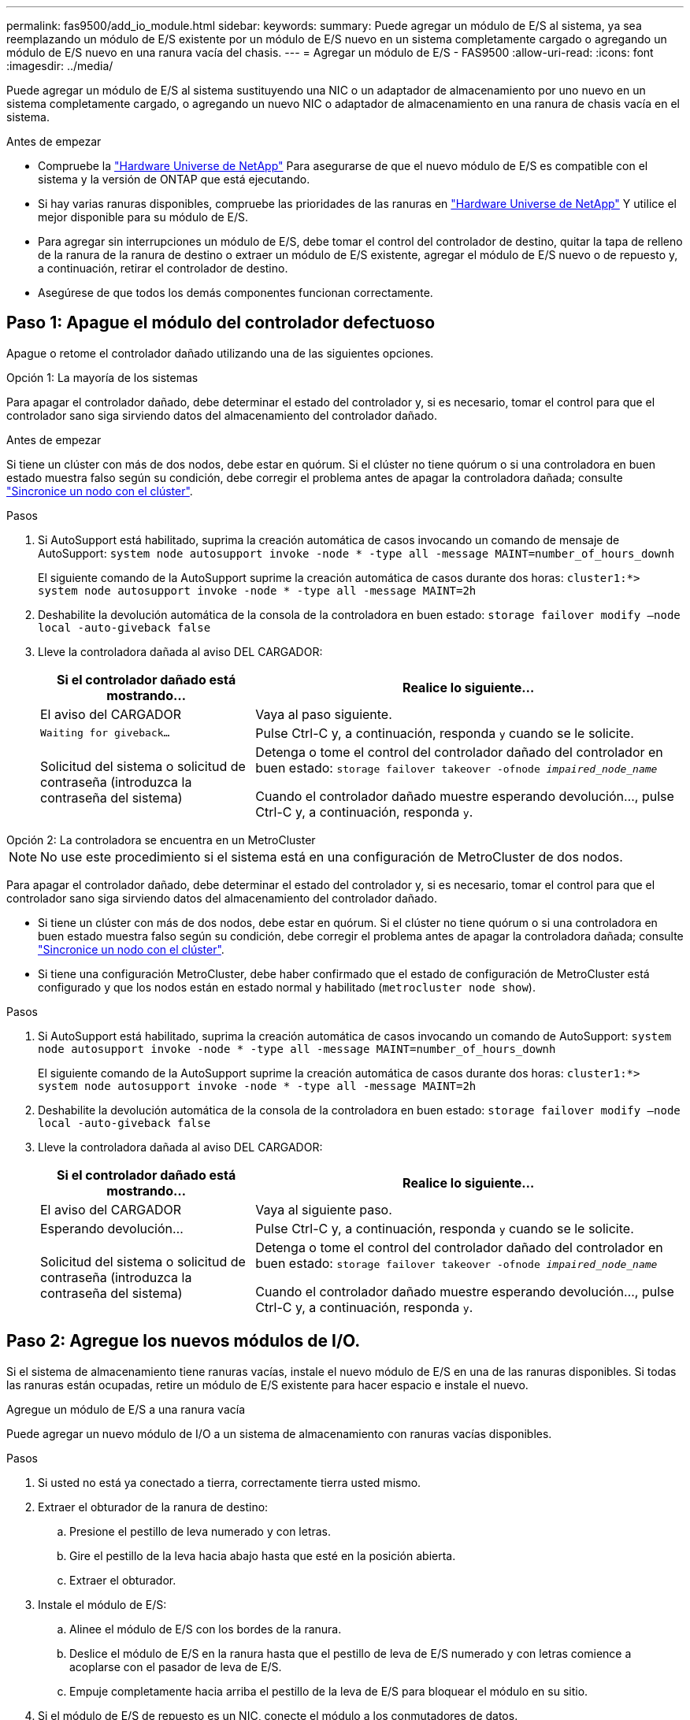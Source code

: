 ---
permalink: fas9500/add_io_module.html 
sidebar:  
keywords:  
summary: Puede agregar un módulo de E/S al sistema, ya sea reemplazando un módulo de E/S existente por un módulo de E/S nuevo en un sistema completamente cargado o agregando un módulo de E/S nuevo en una ranura vacía del chasis. 
---
= Agregar un módulo de E/S - FAS9500
:allow-uri-read: 
:icons: font
:imagesdir: ../media/


[role="lead"]
Puede agregar un módulo de E/S al sistema sustituyendo una NIC o un adaptador de almacenamiento por uno nuevo en un sistema completamente cargado, o agregando un nuevo NIC o adaptador de almacenamiento en una ranura de chasis vacía en el sistema.

.Antes de empezar
* Compruebe la https://hwu.netapp.com/["Hardware Universe de NetApp"] Para asegurarse de que el nuevo módulo de E/S es compatible con el sistema y la versión de ONTAP que está ejecutando.
* Si hay varias ranuras disponibles, compruebe las prioridades de las ranuras en https://hwu.netapp.com/["Hardware Universe de NetApp"] Y utilice el mejor disponible para su módulo de E/S.
* Para agregar sin interrupciones un módulo de E/S, debe tomar el control del controlador de destino, quitar la tapa de relleno de la ranura de la ranura de destino o extraer un módulo de E/S existente, agregar el módulo de E/S nuevo o de repuesto y, a continuación, retirar el controlador de destino.
* Asegúrese de que todos los demás componentes funcionan correctamente.




== Paso 1: Apague el módulo del controlador defectuoso

Apague o retome el controlador dañado utilizando una de las siguientes opciones.

[role="tabbed-block"]
====
.Opción 1: La mayoría de los sistemas
--
Para apagar el controlador dañado, debe determinar el estado del controlador y, si es necesario, tomar el control para que el controlador sano siga sirviendo datos del almacenamiento del controlador dañado.

.Antes de empezar
Si tiene un clúster con más de dos nodos, debe estar en quórum. Si el clúster no tiene quórum o si una controladora en buen estado muestra falso según su condición, debe corregir el problema antes de apagar la controladora dañada; consulte link:https://docs.netapp.com/us-en/ontap/system-admin/synchronize-node-cluster-task.html?q=Quorum["Sincronice un nodo con el clúster"^].

.Pasos
. Si AutoSupport está habilitado, suprima la creación automática de casos invocando un comando de mensaje de AutoSupport: `system node autosupport invoke -node * -type all -message MAINT=number_of_hours_downh`
+
El siguiente comando de la AutoSupport suprime la creación automática de casos durante dos horas: `cluster1:*> system node autosupport invoke -node * -type all -message MAINT=2h`

. Deshabilite la devolución automática de la consola de la controladora en buen estado: `storage failover modify –node local -auto-giveback false`
. Lleve la controladora dañada al aviso DEL CARGADOR:
+
[cols="1,2"]
|===
| Si el controlador dañado está mostrando... | Realice lo siguiente... 


 a| 
El aviso del CARGADOR
 a| 
Vaya al paso siguiente.



 a| 
`Waiting for giveback...`
 a| 
Pulse Ctrl-C y, a continuación, responda `y` cuando se le solicite.



 a| 
Solicitud del sistema o solicitud de contraseña (introduzca la contraseña del sistema)
 a| 
Detenga o tome el control del controlador dañado del controlador en buen estado: `storage failover takeover -ofnode _impaired_node_name_`

Cuando el controlador dañado muestre esperando devolución..., pulse Ctrl-C y, a continuación, responda `y`.

|===


--
.Opción 2: La controladora se encuentra en un MetroCluster
--

NOTE: No use este procedimiento si el sistema está en una configuración de MetroCluster de dos nodos.

Para apagar el controlador dañado, debe determinar el estado del controlador y, si es necesario, tomar el control para que el controlador sano siga sirviendo datos del almacenamiento del controlador dañado.

* Si tiene un clúster con más de dos nodos, debe estar en quórum. Si el clúster no tiene quórum o si una controladora en buen estado muestra falso según su condición, debe corregir el problema antes de apagar la controladora dañada; consulte link:https://docs.netapp.com/us-en/ontap/system-admin/synchronize-node-cluster-task.html?q=Quorum["Sincronice un nodo con el clúster"^].
* Si tiene una configuración MetroCluster, debe haber confirmado que el estado de configuración de MetroCluster está configurado y que los nodos están en estado normal y habilitado (`metrocluster node show`).


.Pasos
. Si AutoSupport está habilitado, suprima la creación automática de casos invocando un comando de AutoSupport: `system node autosupport invoke -node * -type all -message MAINT=number_of_hours_downh`
+
El siguiente comando de la AutoSupport suprime la creación automática de casos durante dos horas: `cluster1:*> system node autosupport invoke -node * -type all -message MAINT=2h`

. Deshabilite la devolución automática de la consola de la controladora en buen estado: `storage failover modify –node local -auto-giveback false`
. Lleve la controladora dañada al aviso DEL CARGADOR:
+
[cols="1,2"]
|===
| Si el controlador dañado está mostrando... | Realice lo siguiente... 


 a| 
El aviso del CARGADOR
 a| 
Vaya al siguiente paso.



 a| 
Esperando devolución...
 a| 
Pulse Ctrl-C y, a continuación, responda `y` cuando se le solicite.



 a| 
Solicitud del sistema o solicitud de contraseña (introduzca la contraseña del sistema)
 a| 
Detenga o tome el control del controlador dañado del controlador en buen estado: `storage failover takeover -ofnode _impaired_node_name_`

Cuando el controlador dañado muestre esperando devolución..., pulse Ctrl-C y, a continuación, responda `y`.

|===


--
====


== Paso 2: Agregue los nuevos módulos de I/O.

Si el sistema de almacenamiento tiene ranuras vacías, instale el nuevo módulo de E/S en una de las ranuras disponibles. Si todas las ranuras están ocupadas, retire un módulo de E/S existente para hacer espacio e instale el nuevo.

[role="tabbed-block"]
====
.Agregue un módulo de E/S a una ranura vacía
--
Puede agregar un nuevo módulo de I/O a un sistema de almacenamiento con ranuras vacías disponibles.

.Pasos
. Si usted no está ya conectado a tierra, correctamente tierra usted mismo.
. Extraer el obturador de la ranura de destino:
+
.. Presione el pestillo de leva numerado y con letras.
.. Gire el pestillo de la leva hacia abajo hasta que esté en la posición abierta.
.. Extraer el obturador.


. Instale el módulo de E/S:
+
.. Alinee el módulo de E/S con los bordes de la ranura.
.. Deslice el módulo de E/S en la ranura hasta que el pestillo de leva de E/S numerado y con letras comience a acoplarse con el pasador de leva de E/S.
.. Empuje completamente hacia arriba el pestillo de la leva de E/S para bloquear el módulo en su sitio.


. Si el módulo de E/S de repuesto es un NIC, conecte el módulo a los conmutadores de datos.
+

NOTE: Asegúrese de que las ranuras de E/S no utilizadas tengan espacios en blanco instalados para evitar posibles problemas térmicos.

. Reinicie la controladora desde el aviso del CARGADOR: _Bye_
+

NOTE: Esto reinicializa las tarjetas PCIe y otros componentes y reinicia el nodo.

. Proporcione el nodo atrás del nodo del partner. `storage failover giveback -ofnode target_node_name`
. Habilitar devolución automática si estaba deshabilitada: `storage failover modify -node local -auto-giveback true`
. Si utiliza las ranuras 3 y/o 7 para las redes, utilice `storage port modify -node __<node name>__ -port __<port name>__ -mode network` comando para convertir la ranura para su uso en la red.
. Repita estos pasos para la controladora B.
. Si instaló un módulo de I/O de almacenamiento, instale las bandejas SAS y conecte los cables de las mismas, tal como se describe en link:../sas3/install-hot-add-shelf.html["Adición en caliente de una bandeja SAS"].


--
.Agregue un módulo de E/S a un sistema completamente completo
--
Puede agregar un módulo de E/S a un sistema completamente completo eliminando un módulo de E/S existente e instalando uno nuevo en su lugar.

.Acerca de esta tarea
Asegúrese de comprender las siguientes situaciones para agregar un nuevo módulo de E/S a un sistema completamente completo:

[cols="1,2"]
|===
| Situación | Acción necesaria 


 a| 
NIC a NIC (el mismo número de puertos)
 a| 
Los LIF migrarán automáticamente cuando se apaga su módulo de controladora.



 a| 
NIC a NIC (distinto número de puertos)
 a| 
Reasignar permanentemente las LIF seleccionadas a un puerto raíz diferente. Consulte https://docs.netapp.com/ontap-9/topic/com.netapp.doc.onc-sm-help-960/GUID-208BB0B8-3F84-466D-9F4F-6E1542A2BE7D.html["Migrar una LIF"^] para obtener más información.



 a| 
De NIC al módulo de I/O de almacenamiento
 a| 
Utilice System Manager para migrar de forma permanente las LIF a distintos puertos principales, como se describe en https://docs.netapp.com/ontap-9/topic/com.netapp.doc.onc-sm-help-960/GUID-208BB0B8-3F84-466D-9F4F-6E1542A2BE7D.html["Migrar una LIF"^].

|===
.Pasos
. Si usted no está ya conectado a tierra, correctamente tierra usted mismo.
. Desconecte cualquier cableado del módulo de E/S de destino.
. Extraiga el módulo de I/o de destino del chasis:
+
.. Presione el pestillo de leva numerado y con letras.
+
El pestillo de la leva se aleja del chasis.

.. Gire el pestillo de la leva hacia abajo hasta que esté en posición horizontal.
+
El módulo de E/S se desacopla del chasis y se mueve aproximadamente 1/2 pulgadas fuera de la ranura de E/S.

.. Extraiga el módulo de E/S del chasis tirando de las lengüetas de tiro de los lados de la cara del módulo.
+
Asegúrese de realizar un seguimiento de la ranura en la que se encontraba el módulo de E/S.

+
.Animación: Sustituya un módulo de E/S.
video::0903b1f9-187b-4bb8-9548-ae9b0012bb21[panopto]
+
image::../media/drw_9500_remove_PCIe_module.svg[drw 9500 retire el módulo PCIe]

+
[cols="20%,80%"]
|===


 a| 
image::../media/icon_round_1.png[Número de llamada 1]
 a| 
Pestillo de leva de E/S numerado y con letras



 a| 
image::../media/icon_round_2.png[Número de llamada 2]
 a| 
Pestillo de leva de E/S completamente desbloqueado

|===


. Instale el módulo de E/S en la ranura de destino:
+
.. Alinee el módulo de E/S con los bordes de la ranura.
.. Deslice el módulo de E/S en la ranura hasta que el pestillo de leva de E/S numerado y con letras comience a acoplarse con el pasador de leva de E/S.
.. Empuje completamente hacia arriba el pestillo de la leva de E/S para bloquear el módulo en su sitio.


. Repita los pasos de desmontaje e instalación para sustituir los módulos adicionales de la controladora A.
. Si el módulo de E/S de repuesto es un NIC, conecte el módulo o los módulos a los conmutadores de datos.
+

NOTE: Esto reinicializa las tarjetas PCIe y otros componentes y reinicia el nodo.

. Reinicie la controladora desde el aviso del CARGADOR:
+
.. Compruebe la versión de BMC en el controlador: `system service-processor show`
.. Actualice el firmware de BMC si es necesario: `system service-processor image update`
.. Reinicie el nodo: `bye`
+

NOTE: Esto reinicializa las tarjetas PCIe y otros componentes y reinicia el nodo.

+

NOTE: Si se produce un problema durante el reinicio, consulte https://mysupport.netapp.com/site/bugs-online/product/ONTAP/BURT/1494308["BURT 1494308: Es posible que se active el apagado del entorno durante la sustitución del módulo de E/S."]



. Proporcione el nodo atrás del nodo del partner. `storage failover giveback -ofnode target_node_name`
. Habilitar devolución automática si estaba deshabilitada: `storage failover modify -node local -auto-giveback true`
. Si agregó:
+
[cols="1,2"]
|===
| Si el módulo de E/S es un... | Realice lo siguiente... 


 a| 
Módulo NIC en las ranuras 3 o 7
 a| 
Utilice la `storage port modify -node *_<node name>__ -port *_<port name>__ -mode network` comando para cada puerto.



 a| 
Módulo de almacenamiento
 a| 
Instale y conecte los cables de las bandejas SAS, según se describe en link:../sas3/install-hot-add-shelf.html["Adición en caliente de una bandeja SAS"].

|===
. Repita estos pasos para la controladora B.


--
====